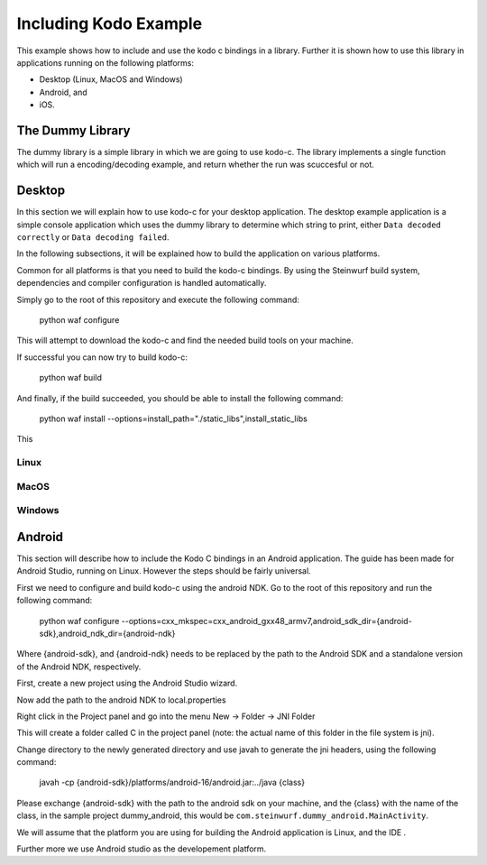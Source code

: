 Including Kodo Example
======================

This example shows how to include and use the kodo c bindings in a library.
Further it is shown how to use this library in applications running on the
following platforms:

* Desktop (Linux, MacOS and Windows)
* Android, and
* iOS.

The Dummy Library
-----------------

The dummy library is a simple library in which we are going to use kodo-c. The
library implements a single function which will run a encoding/decoding example,
and return whether the run was scuccesful or not.

Desktop
-------
In this section we will explain how to use kodo-c for your desktop application.
The desktop example application is a simple console application which uses
the dummy library to determine which string to print, either
``Data decoded correctly`` or ``Data decoding failed``.

In the following subsections, it will be explained how to build the application
on various platforms.

Common for all platforms is that you need to build the kodo-c bindings.
By using the Steinwurf build system, dependencies and compiler configuration is
handled automatically.

Simply go to the root of this repository and execute the following command:

  python waf configure

This will attempt to download the kodo-c and find the needed build tools on your
machine.

If successful you can now try to build kodo-c:

  python waf build

And finally, if the build succeeded, you should be able to install the following
command:

  python waf install --options=install_path="./static_libs",install_static_libs

This

Linux
.....


MacOS
.....

Windows
.......


Android
-------
This section will describe how to include the Kodo C bindings in an Android
application.
The guide has been made for Android Studio, running on Linux. However the
steps should be fairly universal.

First we need to configure and build kodo-c using the android NDK. Go to the
root of this repository and run the following command:

  python waf configure --options=cxx_mkspec=cxx_android_gxx48_armv7,android_sdk_dir={android-sdk},android_ndk_dir={android-ndk}

Where {android-sdk}, and {android-ndk} needs to be replaced by the path to the
Android SDK and a standalone version of the Android NDK, respectively.

First, create a new project using the Android Studio wizard.

Now add the path to the android NDK to local.properties

Right click in the Project panel and go into the menu New -> Folder -> JNI Folder

This will create a folder called C in the project panel
(note: the actual name of this folder in the file system is jni).

Change directory to the newly generated directory and use javah to generate the
jni headers, using the following command:

    javah -cp {android-sdk}/platforms/android-16/android.jar:../java {class}

Please exchange {android-sdk} with the path to the android sdk on your
machine, and the {class} with the name of the class, in the sample project
dummy_android, this would be ``com.steinwurf.dummy_android.MainActivity``.



We will assume that the platform you are using for building the
Android application is Linux, and the IDE .

Further more we use Android studio as the developement platform.
